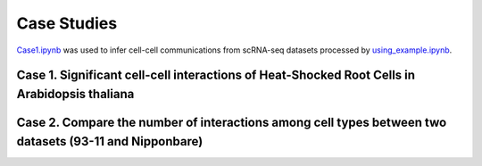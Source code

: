 ==========================
Case Studies
==========================
`Case1.ipynb <https://github.com/Jasonxu0109/PlantPhoneDB/blob/main/PlantPhoneDB-Tutorial/Case1.ipynb>`_ was used to infer cell-cell communications from scRNA-seq datasets processed by 
`using_example.ipynb <https://github.com/Jasonxu0109/PlantPhoneDB/blob/main/PlantPhoneDB-Tutorial/using_example.ipynb>`_.

Case 1. Significant cell-cell interactions of Heat-Shocked Root Cells in Arabidopsis thaliana
---------------------------------------------------------------------------------------------

.. image:: _static/images/case1.png
        :width: 80%
        :align: center

Case 2. Compare the number of interactions among cell types between two datasets (93-11 and Nipponbare)
-------------------------------------------------------------------------------------------------------

.. image:: _static/images/case2.png
        :width: 80%
        :align: center